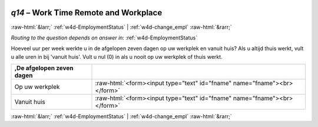 .. _w4d-q14: 

 
 .. role:: raw-html(raw) 
        :format: html 
 
`q14` – Work Time Remote and Workplace
============================================ 


:raw-html:`&larr;` :ref:`w4d-EmploymentStatus` | :ref:`w4d-change_empl` :raw-html:`&rarr;` 
 
*Routing to the question depends on answer in:* :ref:`w4d-EmploymentStatus` 

Hoeveel uur per week werkte u in de afgelopen zeven dagen op uw werkplek en vanuit huis? Als u altijd thuis werkt, vult u alle uren in bij 'vanuit huis'. Vult u nul (0) in als u nooit op uw werkplek of thuis werkt.
 
.. csv-table:: 
   :delim: | 
   :header: ,De afgelopen zeven dagen
 
           Op uw werkplek | :raw-html:`<form><input type="text" id="fname" name="fname"><br></form>` 
           Vanuit huis  | :raw-html:`<form><input type="text" id="fname" name="fname"><br></form>` 

.. image:: ../_screenshots/w4-q14.png 


:raw-html:`&larr;` :ref:`w4d-EmploymentStatus` | :ref:`w4d-change_empl` :raw-html:`&rarr;` 
 
